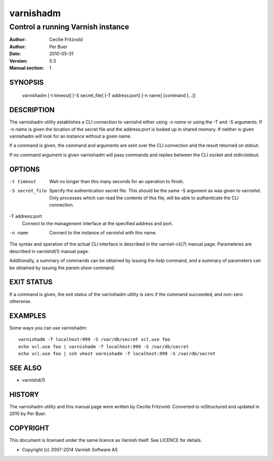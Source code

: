 ==========
varnishadm
==========

----------------------------------
Control a running Varnish instance
----------------------------------

:Author: Cecilie Fritzvold
:Author: Per Buer
:Date:   2010-05-31
:Version: 0.3
:Manual section: 1

SYNOPSIS
========

       varnishadm [-t timeout] [-S secret_file] [-T address:port] [-n name] [command [...]]

DESCRIPTION
===========

The varnishadm utility establishes a CLI connection to varnishd either
using -n *name* or using the -T and -S arguments. If -n *name* is
given the location of the secret file and the address:port is looked
up in shared memory. If neither is given varnishadm will look for an
instance without a given name.

If a command is given, the command and arguments are sent over the CLI
connection and the result returned on stdout.

If no command argument is given varnishadm will pass commands and
replies between the CLI socket and stdin/stdout.

OPTIONS
=======

-t timeout
	Wait no longer than this many seconds for an operation to finish.

-S secret_file
        Specify the authentication secret file. This should be the same -S 
        argument as was given to varnishd. Only processes which can read 
        the contents of this file, will be able to authenticate the CLI connection.

-T address:port   
        Connect to the management interface at the specified address and port.

-n name
	Connect to the instance of varnishd with this name.

The syntax and operation of the actual CLI interface is described in
the varnish-cli(7) manual page. Parameteres are described in
varnishd(1) manual page.  

Additionally, a summary of commands can be obtained by issuing the
*help* command, and a summary of parameters can be obtained by issuing
the *param.show* command.

EXIT STATUS
===========

If a command is given, the exit status of the varnishadm utility is
zero if the command succeeded, and non-zero otherwise.

EXAMPLES
========

Some ways you can use varnishadm::

           varnishadm -T localhost:999 -S /var/db/secret vcl.use foo
           echo vcl.use foo | varnishadm -T localhost:999 -S /var/db/secret
           echo vcl.use foo | ssh vhost varnishadm -T localhost:999 -S /var/db/secret

SEE ALSO
========

* varnishd(1)

HISTORY
=======

The varnishadm utility and this manual page were written by Cecilie
Fritzvold. Converted to reStructured and updated in 2010 by Per
Buer.

COPYRIGHT
=========

This document is licensed under the same licence as Varnish
itself. See LICENCE for details.

* Copyright (c) 2007-2014 Varnish Software AS

